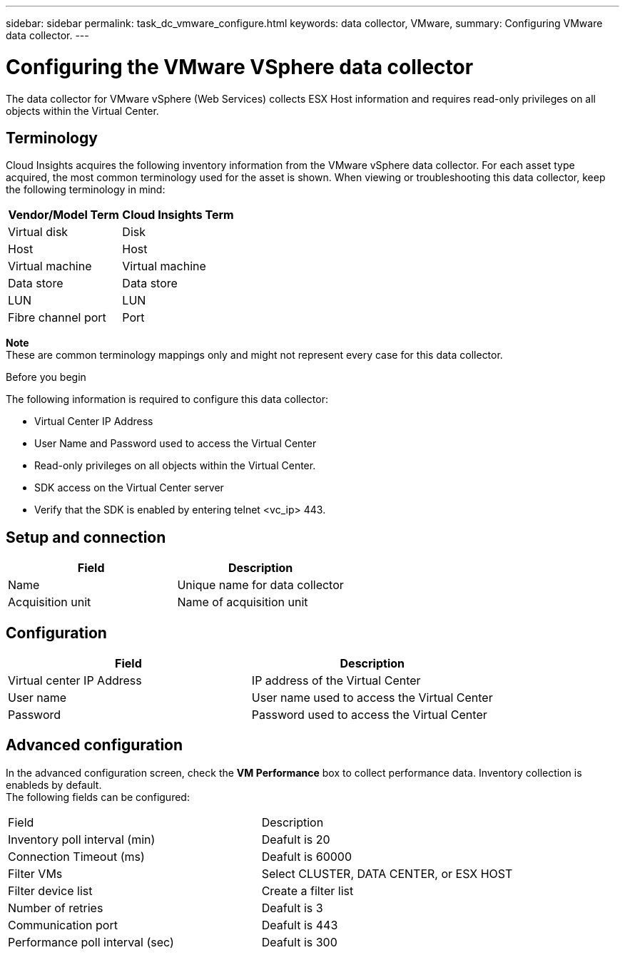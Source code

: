 ---
sidebar: sidebar
permalink: task_dc_vmware_configure.html
keywords: data collector, VMware, 
summary: Configuring VMware  data collector.
---

= Configuring the VMware VSphere data collector 

:toc: macro
:hardbreaks:
:toclevels: 2
:nofooter:
:icons: font
:linkattrs:
:imagesdir: ./media/


[.lead]

The data collector for VMware vSphere (Web Services) collects ESX Host information and requires read-only privileges on all objects within the Virtual Center. 

== Terminology

Cloud Insights acquires the following inventory information from the VMware vSphere data collector. For each asset type acquired, the most common terminology used for the asset is shown. When viewing or troubleshooting this data collector, keep the following terminology in mind:

[cols=2*, options="header", cols"50,50"]
|===
|Vendor/Model Term | Cloud Insights Term
|Virtual disk|Disk
|Host|Host
|Virtual machine|Virtual machine
|Data store|Data store
|LUN|LUN
|Fibre channel port|Port
|===
*Note* 
 These are common terminology mappings only and might not represent every case for this data collector. 

.Before you begin

The following information is required to configure this data collector:

* Virtual Center IP Address
* User Name and Password used to access the Virtual Center 
* Read-only privileges on all objects within the Virtual Center.
* SDK access on the Virtual Center server
* Verify that the SDK is enabled by entering telnet <vc_ip> 443.

== Setup and connection

[cols=2*, options="header", cols"50,50"]
|===
|Field | Description
|Name|Unique name for data collector
|Acquisition unit|Name of acquisition unit
|===

== Configuration

[cols=2*, options="header", cols"50,50"]
|===
|Field|Description
|Virtual center IP Address |IP address of the Virtual Center
|User name |User name used to access the Virtual Center 
|Password|Password used to access the Virtual Center 
|===

== Advanced configuration 

In the advanced configuration screen, check the *VM Performance* box to collect performance data. Inventory collection is enableds by default. 
The following fields can be configured:

[cols=2*,  cols"50,50"]
|===
|Field|Description
|Inventory poll interval (min)  | Deafult is 20
|Connection Timeout (ms)|Deafult is 60000
|Filter VMs |Select CLUSTER, DATA CENTER, or ESX HOST 
|Filter device list|Create a filter list
|Number of retries | Deafult is 3 
|Communication port| Deafult is 443 
|Performance poll interval (sec)|Deafult is 300  
|===





